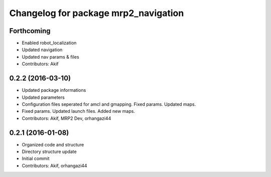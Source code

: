 ^^^^^^^^^^^^^^^^^^^^^^^^^^^^^^^^^^^^^
Changelog for package mrp2_navigation
^^^^^^^^^^^^^^^^^^^^^^^^^^^^^^^^^^^^^

Forthcoming
-----------
* Enabled robot_localization
* Updated navigation
* Updated nav params & files
* Contributors: Akif

0.2.2 (2016-03-10)
------------------
* Updated package informations
* Updated parameters
* Configuration files seperated for amcl and gmapping. Fixed params. Updated maps.
* Fixed params. Updated launch files. Added new maps.
* Contributors: Akif, MRP2 Dev, orhangazi44

0.2.1 (2016-01-08)
------------------
* Organized code and structure
* Directory structure update
* Initial commit
* Contributors: Akif, orhangazi44
